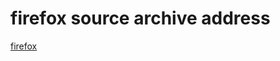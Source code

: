 * firefox source archive address
:PROPERTIES:
:CUSTOM_ID: firefox-source-archive-address
:END:
[[https://archive.mozilla.org/pub/firefox/releases/][firefox]]
